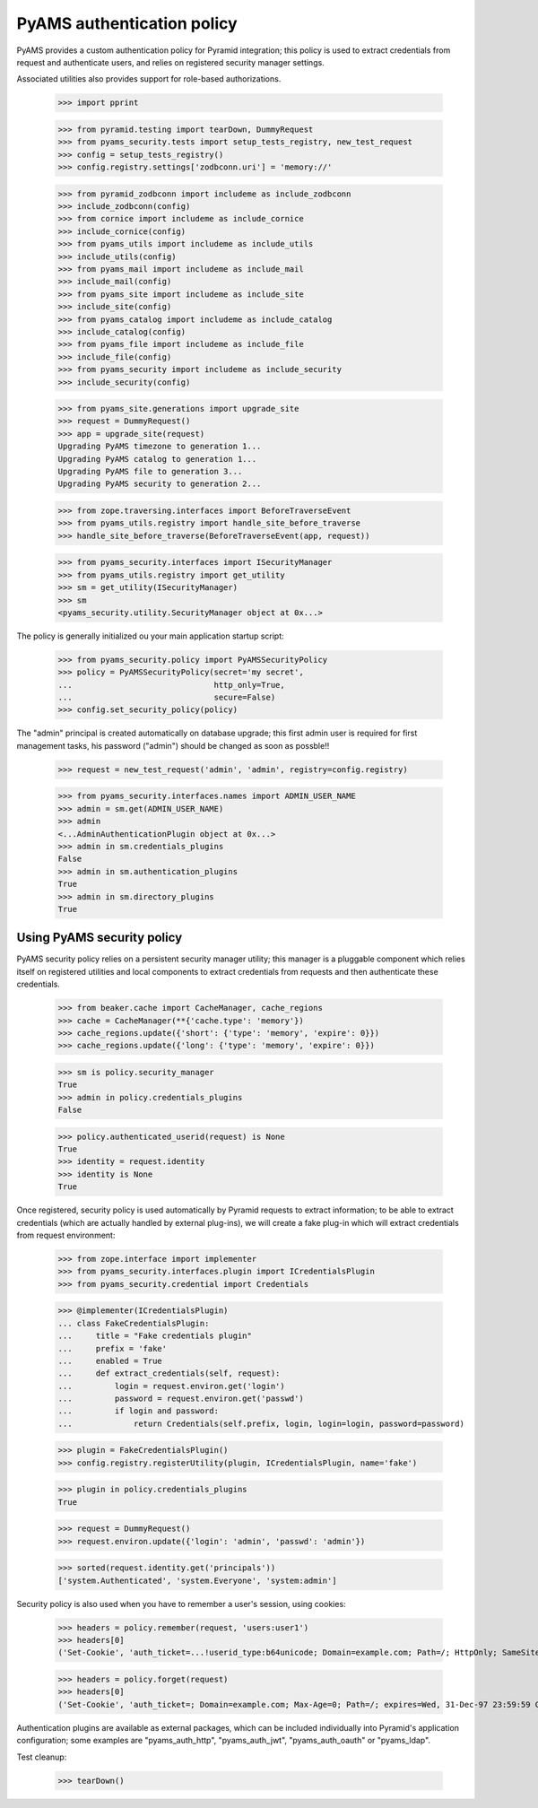 
===========================
PyAMS authentication policy
===========================

PyAMS provides a custom authentication policy for Pyramid integration; this policy is used
to extract credentials from request and authenticate users, and relies on registered security
manager settings.

Associated utilities also provides support for role-based authorizations.

    >>> import pprint

    >>> from pyramid.testing import tearDown, DummyRequest
    >>> from pyams_security.tests import setup_tests_registry, new_test_request
    >>> config = setup_tests_registry()
    >>> config.registry.settings['zodbconn.uri'] = 'memory://'

    >>> from pyramid_zodbconn import includeme as include_zodbconn
    >>> include_zodbconn(config)
    >>> from cornice import includeme as include_cornice
    >>> include_cornice(config)
    >>> from pyams_utils import includeme as include_utils
    >>> include_utils(config)
    >>> from pyams_mail import includeme as include_mail
    >>> include_mail(config)
    >>> from pyams_site import includeme as include_site
    >>> include_site(config)
    >>> from pyams_catalog import includeme as include_catalog
    >>> include_catalog(config)
    >>> from pyams_file import includeme as include_file
    >>> include_file(config)
    >>> from pyams_security import includeme as include_security
    >>> include_security(config)

    >>> from pyams_site.generations import upgrade_site
    >>> request = DummyRequest()
    >>> app = upgrade_site(request)
    Upgrading PyAMS timezone to generation 1...
    Upgrading PyAMS catalog to generation 1...
    Upgrading PyAMS file to generation 3...
    Upgrading PyAMS security to generation 2...

    >>> from zope.traversing.interfaces import BeforeTraverseEvent
    >>> from pyams_utils.registry import handle_site_before_traverse
    >>> handle_site_before_traverse(BeforeTraverseEvent(app, request))

    >>> from pyams_security.interfaces import ISecurityManager
    >>> from pyams_utils.registry import get_utility
    >>> sm = get_utility(ISecurityManager)
    >>> sm
    <pyams_security.utility.SecurityManager object at 0x...>


The policy is generally initialized ou your main application startup script:

    >>> from pyams_security.policy import PyAMSSecurityPolicy
    >>> policy = PyAMSSecurityPolicy(secret='my secret',
    ...                              http_only=True,
    ...                              secure=False)
    >>> config.set_security_policy(policy)

The "admin" principal is created automatically on database upgrade; this first admin user is
required for first management tasks, his password ("admin") should be changed as soon as possble!!

    >>> request = new_test_request('admin', 'admin', registry=config.registry)

    >>> from pyams_security.interfaces.names import ADMIN_USER_NAME
    >>> admin = sm.get(ADMIN_USER_NAME)
    >>> admin
    <...AdminAuthenticationPlugin object at 0x...>
    >>> admin in sm.credentials_plugins
    False
    >>> admin in sm.authentication_plugins
    True
    >>> admin in sm.directory_plugins
    True


Using PyAMS security policy
---------------------------

PyAMS security policy relies on a persistent security manager utility; this manager
is a pluggable component which relies itself on registered utilities and local components
to extract credentials from requests and then authenticate these credentials.

    >>> from beaker.cache import CacheManager, cache_regions
    >>> cache = CacheManager(**{'cache.type': 'memory'})
    >>> cache_regions.update({'short': {'type': 'memory', 'expire': 0}})
    >>> cache_regions.update({'long': {'type': 'memory', 'expire': 0}})

    >>> sm is policy.security_manager
    True
    >>> admin in policy.credentials_plugins
    False

    >>> policy.authenticated_userid(request) is None
    True
    >>> identity = request.identity
    >>> identity is None
    True

Once registered, security policy is used automatically by Pyramid requests to extract
information; to be able to extract credentials (which are actually handled by
external plug-ins), we will create a fake plug-in which will extract credentials from request
environment:

    >>> from zope.interface import implementer
    >>> from pyams_security.interfaces.plugin import ICredentialsPlugin
    >>> from pyams_security.credential import Credentials

    >>> @implementer(ICredentialsPlugin)
    ... class FakeCredentialsPlugin:
    ...     title = "Fake credentials plugin"
    ...     prefix = 'fake'
    ...     enabled = True
    ...     def extract_credentials(self, request):
    ...         login = request.environ.get('login')
    ...         password = request.environ.get('passwd')
    ...         if login and password:
    ...             return Credentials(self.prefix, login, login=login, password=password)

    >>> plugin = FakeCredentialsPlugin()
    >>> config.registry.registerUtility(plugin, ICredentialsPlugin, name='fake')

    >>> plugin in policy.credentials_plugins
    True

    >>> request = DummyRequest()
    >>> request.environ.update({'login': 'admin', 'passwd': 'admin'})

    >>> sorted(request.identity.get('principals'))
    ['system.Authenticated', 'system.Everyone', 'system:admin']

Security policy is also used when you have to remember a user's session, using cookies:

    >>> headers = policy.remember(request, 'users:user1')
    >>> headers[0]
    ('Set-Cookie', 'auth_ticket=...!userid_type:b64unicode; Domain=example.com; Path=/; HttpOnly; SameSite=Lax')

    >>> headers = policy.forget(request)
    >>> headers[0]
    ('Set-Cookie', 'auth_ticket=; Domain=example.com; Max-Age=0; Path=/; expires=Wed, 31-Dec-97 23:59:59 GMT; HttpOnly; SameSite=Lax')

Authentication plugins are available as external packages, which can be included individually
into Pyramid's application configuration; some examples are "pyams_auth_http", "pyams_auth_jwt",
"pyams_auth_oauth" or "pyams_ldap".


Test cleanup:

    >>> tearDown()
